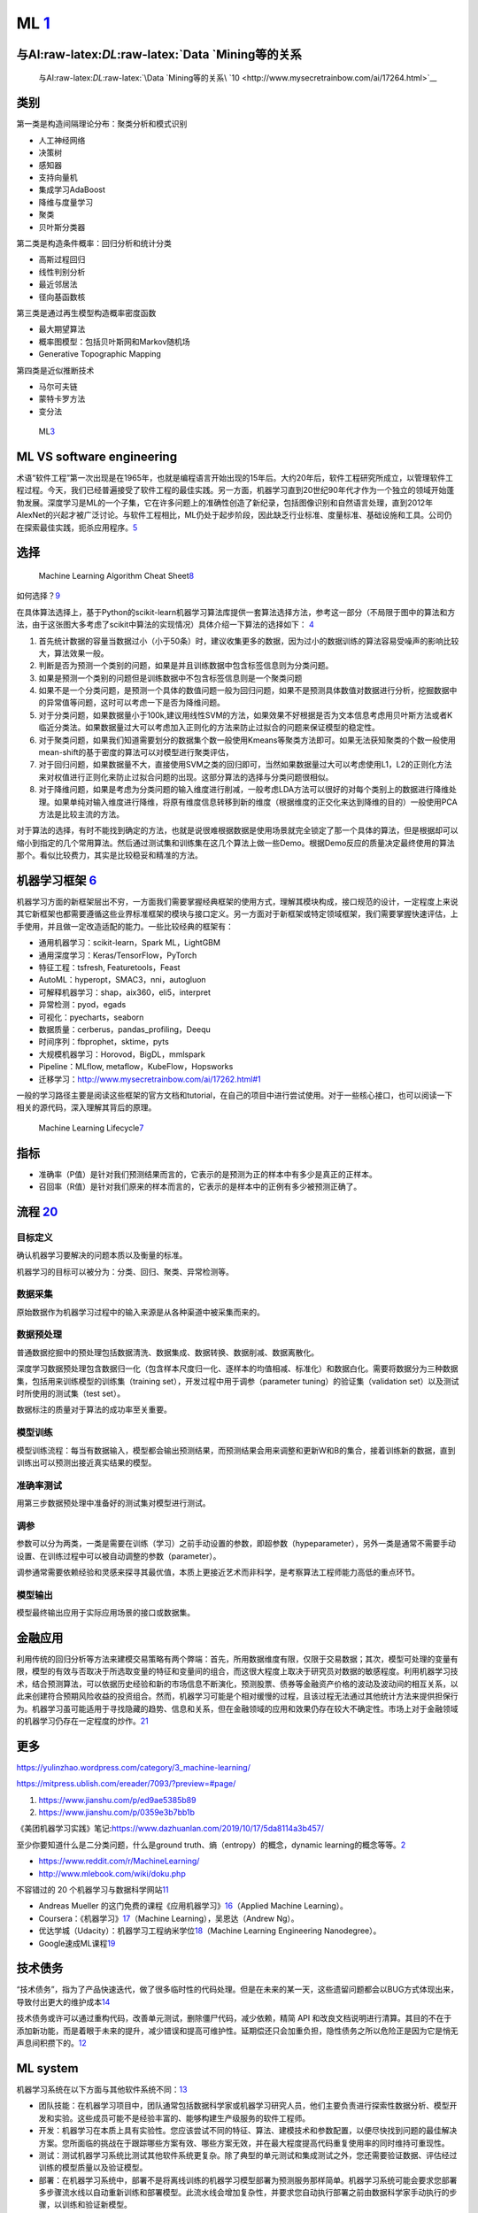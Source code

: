 
ML `1 <https://www.pianshen.com/article/66921228716/>`__
========================================================

与AI:raw-latex:`\DL`:raw-latex:`\Data `Mining等的关系
-----------------------------------------------------

.. figure:: ../img/ML_relate2AI.png

   与AI:raw-latex:`\DL`:raw-latex:`\Data `Mining等的关系\ `10 <http://www.mysecretrainbow.com/ai/17264.html>`__

类别
----

第一类是构造间隔理论分布：聚类分析和模式识别

-  人工神经网络
-  决策树
-  感知器
-  支持向量机
-  集成学习AdaBoost
-  降维与度量学习
-  聚类
-  贝叶斯分类器

第二类是构造条件概率：回归分析和统计分类

-  高斯过程回归
-  线性判别分析
-  最近邻居法
-  径向基函数核

第三类是通过再生模型构造概率密度函数

-  最大期望算法
-  概率图模型：包括贝叶斯网和Markov随机场
-  Generative Topographic Mapping

第四类是近似推断技术

-  马尔可夫链
-  蒙特卡罗方法
-  变分法

.. figure:: ../img/ML.png

   ML\ `3 <http://www.uml.org.cn/devprocess/201910163.asp>`__

ML VS software engineering
--------------------------

术语“软件工程”第一次出现是在1965年，也就是编程语言开始出现的15年后。大约20年后，软件工程研究所成立，以管理软件工程过程。今天，我们已经普遍接受了软件工程的最佳实践。另一方面，机器学习直到20世纪90年代才作为一个独立的领域开始蓬勃发展。深度学习是ML的一个子集，它在许多问题上的准确性创造了新纪录，包括图像识别和自然语言处理，直到2012年AlexNet的兴起才被广泛讨论。与软件工程相比，ML仍处于起步阶段，因此缺乏行业标准、度量标准、基础设施和工具。公司仍在探索最佳实践，扼杀应用程序。\ `5 <https://radiant-brushlands-42789.herokuapp.com/towardsdatascience.com/how-to-manage-machine-learning-products-part-1-386e7011258a>`__

选择
----

.. figure:: ../img/ML_cheat_sheet.png

   Machine Learning Algorithm Cheat
   Sheet\ `8 <https://docs.microsoft.com/en-us/azure/machine-learning/algorithm-cheat-sheet>`__

如何选择？\ `9 <https://docs.microsoft.com/en-us/azure/machine-learning/how-to-select-algorithms>`__

在具体算法选择上，基于Python的scikit-learn机器学习算法库提供一套算法选择方法，参考这一部分（不局限于图中的算法和方法，由于这张图大多考虑了scikit中算法的实现情况）具体介绍一下算法的选择如下：
`4 <https://zhuanlan.zhihu.com/p/36870462>`__

1. 首先统计数据的容量当数据过小（小于50条）时，建议收集更多的数据，因为过小的数据训练的算法容易受噪声的影响比较大，算法效果一般。
2. 判断是否为预测一个类别的问题，如果是并且训练数据中包含标签信息则为分类问题。
3. 如果是预测一个类别的问题但是训练数据中不包含标签信息则是一个聚类问题
4. 如果不是一个分类问题，是预测一个具体的数值问题一般为回归问题，如果不是预测具体数值对数据进行分析，挖掘数据中的异常值等问题，这时可以考虑一下是否为降维问题。
5. 对于分类问题，如果数据量小于100k,建议用线性SVM的方法，如果效果不好根据是否为文本信息考虑用贝叶斯方法或者K临近分类法。如果数据量过大可以考虑加入正则化的方法来防止过拟合的问题来保证模型的稳定性。
6. 对于聚类问题，如果我们知道需要划分的数据集个数一般使用Kmeans等聚类方法即可。如果无法获知聚类的个数一般使用mean-shift的基于密度的算法可以对模型进行聚类评估，
7. 对于回归问题，如果数据量不大，直接使用SVM之类的回归即可，当然如果数据量过大可以考虑使用L1，L2的正则化方法来对权值进行正则化来防止过拟合问题的出现。这部分算法的选择与分类问题很相似。
8. 对于降维问题，如果是考虑为分类问题的输入维度进行削减，一般考虑LDA方法可以很好的对每个类别上的数据进行降维处理。如果单纯对输入维度进行降维，将原有维度信息转移到新的维度（根据维度的正交化来达到降维的目的）一般使用PCA方法是比较主流的方法。

对于算法的选择，有时不能找到确定的方法，也就是说很难根据数据是使用场景就完全锁定了那一个具体的算法，但是根据却可以缩小到指定的几个常用算法。然后通过测试集和训练集在这几个算法上做一些Demo。根据Demo反应的质量决定最终使用的算法那个。看似比较费力，其实是比较稳妥和精准的方法。

机器学习框架 `6 <https://zhuanlan.zhihu.com/p/192633890>`__
-----------------------------------------------------------

机器学习方面的新框架层出不穷，一方面我们需要掌握经典框架的使用方式，理解其模块构成，接口规范的设计，一定程度上来说其它新框架也都需要遵循这些业界标准框架的模块与接口定义。另一方面对于新框架或特定领域框架，我们需要掌握快速评估，上手使用，并且做一定改造适配的能力。一些比较经典的框架有：

-  通用机器学习：scikit-learn，Spark ML，LightGBM
-  通用深度学习：Keras/TensorFlow，PyTorch
-  特征工程：tsfresh, Featuretools，Feast
-  AutoML：hyperopt，SMAC3，nni，autogluon
-  可解释机器学习：shap，aix360，eli5，interpret
-  异常检测：pyod，egads
-  可视化：pyecharts，seaborn
-  数据质量：cerberus，pandas_profiling，Deequ
-  时间序列：fbprophet，sktime，pyts
-  大规模机器学习：Horovod，BigDL，mmlspark
-  Pipeline：MLflow, metaflow，KubeFlow，Hopsworks
-  迁移学习：http://www.mysecretrainbow.com/ai/17262.html#1

一般的学习路径主要是阅读这些框架的官方文档和tutorial，在自己的项目中进行尝试使用。对于一些核心接口，也可以阅读一下相关的源代码，深入理解其背后的原理。

.. figure:: ../img/ML_lifecycle.png

   Machine Learning
   Lifecycle\ `7 <https://databricks.com/solutions/machine-learning>`__

指标
----

-  准确率（P值）是针对我们预测结果而言的，它表示的是预测为正的样本中有多少是真正的正样本。
-  召回率（R值）是针对我们原来的样本而言的，它表示的是样本中的正例有多少被预测正确了。

流程 `20 <http://www.woshipm.com/pmd/2942899.html>`__
-----------------------------------------------------

目标定义
~~~~~~~~

确认机器学习要解决的问题本质以及衡量的标准。

机器学习的目标可以被分为：分类、回归、聚类、异常检测等。

数据采集
~~~~~~~~

原始数据作为机器学习过程中的输入来源是从各种渠道中被采集而来的。

数据预处理
~~~~~~~~~~

普通数据挖掘中的预处理包括数据清洗、数据集成、数据转换、数据削减、数据离散化。

深度学习数据预处理包含数据归一化（包含样本尺度归一化、逐样本的均值相减、标准化）和数据白化。需要将数据分为三种数据集，包括用来训练模型的训练集（training
set），开发过程中用于调参（parameter tuning）的验证集（validation
set）以及测试时所使用的测试集（test set）。

数据标注的质量对于算法的成功率至关重要。

模型训练
~~~~~~~~

模型训练流程：每当有数据输入，模型都会输出预测结果，而预测结果会用来调整和更新W和B的集合，接着训练新的数据，直到训练出可以预测出接近真实结果的模型。

准确率测试
~~~~~~~~~~

用第三步数据预处理中准备好的测试集对模型进行测试。

调参
~~~~

参数可以分为两类，一类是需要在训练（学习）之前手动设置的参数，即超参数（hypeparameter），另外一类是通常不需要手动设置、在训练过程中可以被自动调整的参数（parameter）。

调参通常需要依赖经验和灵感来探寻其最优值，本质上更接近艺术而非科学，是考察算法工程师能力高低的重点环节。

模型输出
~~~~~~~~

模型最终输出应用于实际应用场景的接口或数据集。

金融应用
--------

利用传统的回归分析等方法来建模交易策略有两个弊端：首先，所用数据维度有限，仅限于交易数据；其次，模型可处理的变量有限，模型的有效与否取决于所选取变量的特征和变量间的组合，而这很大程度上取决于研究员对数据的敏感程度。利用机器学习技术，结合预测算法，可以依据历史经验和新的市场信息不断演化，预测股票、债券等金融资产价格的波动及波动间的相互关系，以此来创建符合预期风险收益的投资组合。然而，机器学习可能是个相对缓慢的过程，且该过程无法通过其他统计方法来提供担保行为。机器学习虽可能适用于寻找隐藏的趋势、信息和关系，但在金融领域的应用和效果仍存在较大不确定性。市场上对于金融领域的机器学习仍存在一定程度的炒作。\ `21 <http://www.cstf.org.cn/newsdetail.asp?types=36&num=1165>`__

更多
----

https://yulinzhao.wordpress.com/category/3_machine-learning/

https://mitpress.ublish.com/ereader/7093/?preview=#page/

1. https://www.jianshu.com/p/ed9ae5385b89
2. https://www.jianshu.com/p/0359e3b7bb1b

《美团机器学习实践》笔记:https://www.dazhuanlan.com/2019/10/17/5da8114a3b457/

至少你要知道什么是二分类问题，什么是ground
truth、熵（entropy）的概念，dynamic
learning的概念等等。\ `2 <http://www.uml.org.cn/DevProcess/201712283.asp>`__

-  https://www.reddit.com/r/MachineLearning/
-  http://www.mlebook.com/wiki/doku.php

不容错过的 20
个机器学习与数据科学网站\ `11 <https://libertydream.github.io/2020/02/16/20%E4%B8%AA%E4%B8%8D%E5%AE%B9%E9%94%99%E8%BF%87%E7%9A%84AI%E8%B5%84%E6%BA%90/>`__

-  Andreas Mueller
   的这门免费的课程《应用机器学习》\ `16 <https://www.infoq.cn/article/IPDVRNxwJVsx3ZGrgwzW>`__\ （Applied
   Machine Learning）。
-  Coursera：《机器学习》\ `17 <https://www.coursera.org/learn/machine-learning?utm_source=gg&utm_medium=sem&utm_content=07-StanfordML-US&campaignid=685340575&adgroupid=32639001781&device=c&keyword=machine%20learning%20programming%20tutorial&matchtype=b&network=g&devicemodel=&adpostion=&creativeid=243289762754&hide_mobile_promo&gclid=EAIaIQobChMIhY7m1Pfa6wIVtR6tBh0UCQAJEAAYASAAEgJcV_D_BwEhttps://www.coursera.org/learn/machine-learning?utm_source=gg&utm_medium=sem&utm_content=07-StanfordML-US&campaignid=685340575&adgroupid=32639001781&device=c&keyword=machine%20learning%20programming%20tutorial&matchtype=b&network=g&devicemodel=&adpostion=&creativeid=243289762754&hide_mobile_promo&gclid=EAIaIQobChMIhY7m1Pfa6wIVtR6tBh0UCQAJEAAYASAAEgJcV_D_BwE>`__\ （Machine
   Learning），吴恩达（Andrew Ng）。
-  优达学城（Udacity）：机器学习工程纳米学位\ `18 <https://www.udacity.com/course/machine-learning-engineer-nanodegree--nd009t>`__\ （Machine
   Learning Engineering Nanodegree）。
-  Google速成ML课程\ `19 <https://developers.google.com/machine-learning/crash-course/static-vs-dynamic-training/video-lecture?hl=zh-cn#:~:text=%E4%BB%8E%E5%B9%BF%E4%B9%89%E4%B8%8A%E8%AE%B2%EF%BC%8C%E8%AE%AD%E7%BB%83,%E6%A8%A1%E5%9E%8B%E9%87%87%E7%94%A8%E5%9C%A8%E7%BA%BF%E8%AE%AD%E7%BB%83%E6%96%B9%E5%BC%8F%E3%80%82>`__

技术债务
--------

“技术债务”，指为了产品快速迭代，做了很多临时性的代码处理。但是在未来的某一天，这些遗留问题都会以BUG方式体现出来，导致付出更大的维护成本\ `14 <http://www.woshipm.com/pmd/3024508.html>`__

技术债务或许可以通过重构代码，改善单元测试，删除僵尸代码，减少依赖，精简
API
和改良文档说明进行清算。其目的不在于添加新功能，而是着眼于未来的提升，减少错误和提高可维护性。延期偿还只会加重负担，隐性债务之所以危险正是因为它是悄无声息间积攒下的。\ `12 <https://libertydream.github.io/2020/05/10/ML%E9%9A%90%E6%80%A7%E5%80%BA%E5%8A%A1/>`__

ML system
---------

机器学习系统在以下方面与其他软件系统不同：\ `13 <https://cloud.google.com/solutions/machine-learning/mlops-continuous-delivery-and-automation-pipelines-in-machine-learning?hl=zh-cn>`__

-  团队技能：在机器学习项目中，团队通常包括数据科学家或机器学习研究人员，他们主要负责进行探索性数据分析、模型开发和实验。这些成员可能不是经验丰富的、能够构建生产级服务的软件工程师。
-  开发：机器学习在本质上具有实验性。您应该尝试不同的特征、算法、建模技术和参数配置，以便尽快找到问题的最佳解决方案。您所面临的挑战在于跟踪哪些方案有效、哪些方案无效，并在最大程度提高代码重复使用率的同时维持可重现性。
-  测试：测试机器学习系统比测试其他软件系统更复杂。除了典型的单元测试和集成测试之外，您还需要验证数据、评估经过训练的模型质量以及验证模型。
-  部署：在机器学习系统中，部署不是将离线训练的机器学习模型部署为预测服务那样简单。机器学习系统可能会要求您部署多步骤流水线以自动重新训练和部署模型。此流水线会增加复杂性，并要求您自动执行部署之前由数据科学家手动执行的步骤，以训练和验证新模型。
-  生产：机器学习模型的性能可能会下降，不仅是因为编码不理想，而且也因为数据资料在不断演变。换句话说，与传统的软件系统相比，模型可能会通过更多方式衰退，而您需要考虑这种降级现象。因此，您需要跟踪数据的摘要统计信息并监控模型的在线性能，以便系统在值与预期不符时发送通知或回滚。

More\ `15 <https://libertydream.github.io/2020/05/10/ML%E9%9A%90%E6%80%A7%E5%80%BA%E5%8A%A1/>`__
